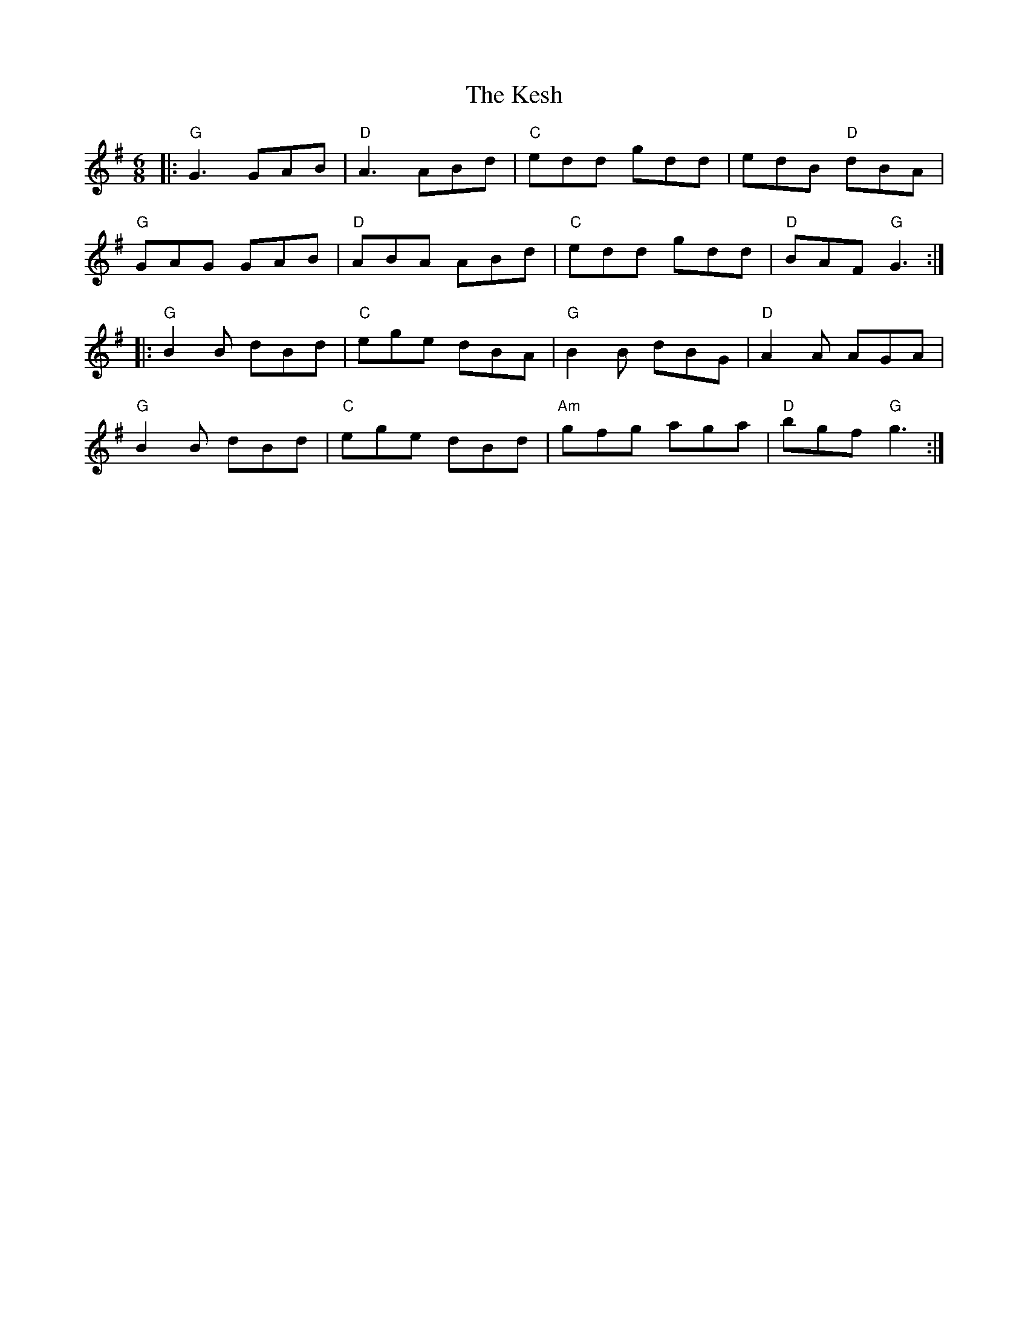X: 21411
T: Kesh, The
R: jig
M: 6/8
K: Gmajor
|:"G"G3 GAB|"D"A3 ABd|"C"edd gdd|edB "D"dBA|
"G"GAG GAB|"D"ABA ABd|"C"edd gdd|"D"BAF "G"G3:|
|:"G"B2B dBd|"C"ege dBA|"G"B2B dBG|"D"A2 A AGA|
"G"B2B dBd|"C"ege dBd|"Am"gfg aga|"D"bgf "G"g3:|

